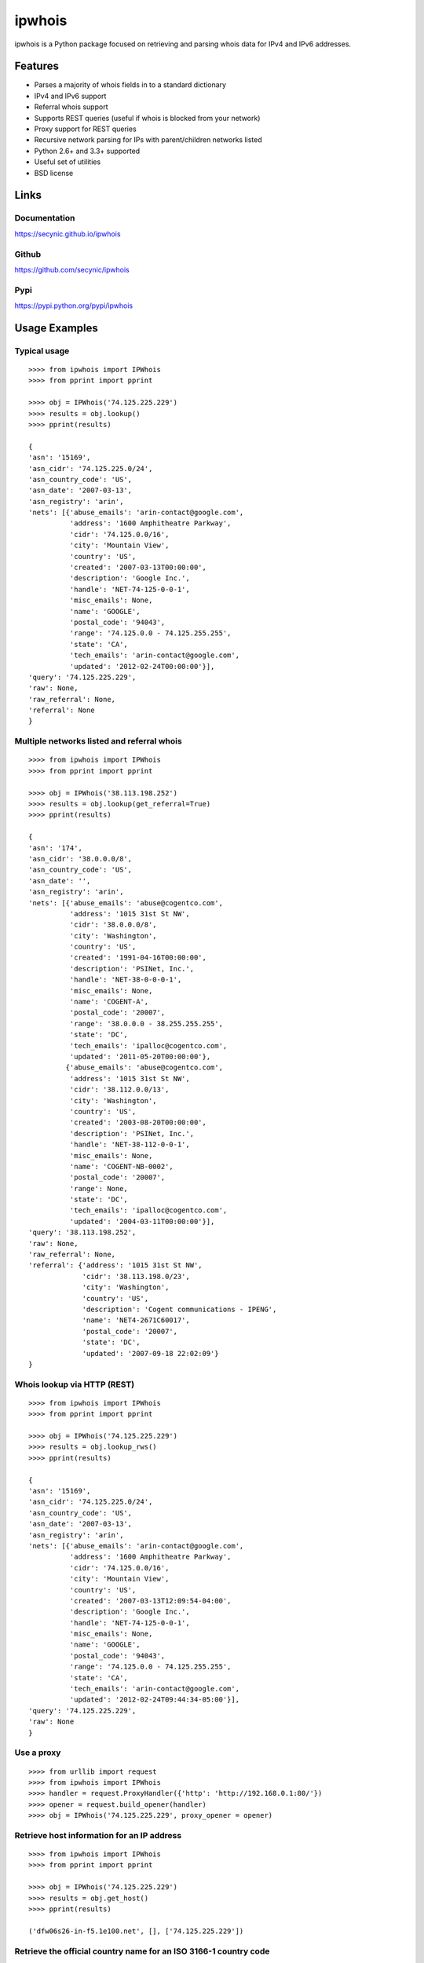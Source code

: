 =======
ipwhois
=======

ipwhois is a Python package focused on retrieving and parsing whois data
for IPv4 and IPv6 addresses.

Features
========

* Parses a majority of whois fields in to a standard dictionary
* IPv4 and IPv6 support
* Referral whois support
* Supports REST queries (useful if whois is blocked from your network)
* Proxy support for REST queries
* Recursive network parsing for IPs with parent/children networks listed
* Python 2.6+ and 3.3+ supported
* Useful set of utilities
* BSD license

Links
=====

Documentation
-------------

https://secynic.github.io/ipwhois

Github
------

https://github.com/secynic/ipwhois

Pypi
----

https://pypi.python.org/pypi/ipwhois

Usage Examples
==============

Typical usage
-------------

::

	>>>> from ipwhois import IPWhois
	>>>> from pprint import pprint
	
	>>>> obj = IPWhois('74.125.225.229')
	>>>> results = obj.lookup()
	>>>> pprint(results)
	
	{
	'asn': '15169',
	'asn_cidr': '74.125.225.0/24',
	'asn_country_code': 'US',
	'asn_date': '2007-03-13',
	'asn_registry': 'arin',
	'nets': [{'abuse_emails': 'arin-contact@google.com',
	          'address': '1600 Amphitheatre Parkway',
	          'cidr': '74.125.0.0/16',
	          'city': 'Mountain View',
	          'country': 'US',
	          'created': '2007-03-13T00:00:00',
	          'description': 'Google Inc.',
	          'handle': 'NET-74-125-0-0-1',
	          'misc_emails': None,
	          'name': 'GOOGLE',
	          'postal_code': '94043',
	          'range': '74.125.0.0 - 74.125.255.255',
	          'state': 'CA',
	          'tech_emails': 'arin-contact@google.com',
	          'updated': '2012-02-24T00:00:00'}],
	'query': '74.125.225.229',
	'raw': None,
	'raw_referral': None,
	'referral': None
	}

Multiple networks listed and referral whois
-------------------------------------------

::

    >>>> from ipwhois import IPWhois
    >>>> from pprint import pprint

    >>>> obj = IPWhois('38.113.198.252')
    >>>> results = obj.lookup(get_referral=True)
    >>>> pprint(results)

    {
    'asn': '174',
    'asn_cidr': '38.0.0.0/8',
    'asn_country_code': 'US',
    'asn_date': '',
    'asn_registry': 'arin',
    'nets': [{'abuse_emails': 'abuse@cogentco.com',
              'address': '1015 31st St NW',
              'cidr': '38.0.0.0/8',
              'city': 'Washington',
              'country': 'US',
              'created': '1991-04-16T00:00:00',
              'description': 'PSINet, Inc.',
              'handle': 'NET-38-0-0-0-1',
              'misc_emails': None,
              'name': 'COGENT-A',
              'postal_code': '20007',
              'range': '38.0.0.0 - 38.255.255.255',
              'state': 'DC',
              'tech_emails': 'ipalloc@cogentco.com',
              'updated': '2011-05-20T00:00:00'},
             {'abuse_emails': 'abuse@cogentco.com',
              'address': '1015 31st St NW',
              'cidr': '38.112.0.0/13',
              'city': 'Washington',
              'country': 'US',
              'created': '2003-08-20T00:00:00',
              'description': 'PSINet, Inc.',
              'handle': 'NET-38-112-0-0-1',
              'misc_emails': None,
              'name': 'COGENT-NB-0002',
              'postal_code': '20007',
              'range': None,
              'state': 'DC',
              'tech_emails': 'ipalloc@cogentco.com',
              'updated': '2004-03-11T00:00:00'}],
    'query': '38.113.198.252',
    'raw': None,
    'raw_referral': None,
    'referral': {'address': '1015 31st St NW',
                 'cidr': '38.113.198.0/23',
                 'city': 'Washington',
                 'country': 'US',
                 'description': 'Cogent communications - IPENG',
                 'name': 'NET4-2671C60017',
                 'postal_code': '20007',
                 'state': 'DC',
                 'updated': '2007-09-18 22:02:09'}
    }
	
Whois lookup via HTTP (REST)
----------------------------

::

	>>>> from ipwhois import IPWhois
	>>>> from pprint import pprint
	
	>>>> obj = IPWhois('74.125.225.229')
	>>>> results = obj.lookup_rws()
	>>>> pprint(results)
	
	{
	'asn': '15169',
	'asn_cidr': '74.125.225.0/24',
	'asn_country_code': 'US',
	'asn_date': '2007-03-13',
	'asn_registry': 'arin',
	'nets': [{'abuse_emails': 'arin-contact@google.com',
	          'address': '1600 Amphitheatre Parkway',
	          'cidr': '74.125.0.0/16',
	          'city': 'Mountain View',
	          'country': 'US',
	          'created': '2007-03-13T12:09:54-04:00',
	          'description': 'Google Inc.',
	          'handle': 'NET-74-125-0-0-1',
	          'misc_emails': None,
	          'name': 'GOOGLE',
	          'postal_code': '94043',
	          'range': '74.125.0.0 - 74.125.255.255',
	          'state': 'CA',
	          'tech_emails': 'arin-contact@google.com',
	          'updated': '2012-02-24T09:44:34-05:00'}],
	'query': '74.125.225.229',
	'raw': None
	}

Use a proxy
-----------

::

	>>>> from urllib import request
	>>>> from ipwhois import IPWhois
	>>>> handler = request.ProxyHandler({'http': 'http://192.168.0.1:80/'})
	>>>> opener = request.build_opener(handler)
	>>>> obj = IPWhois('74.125.225.229', proxy_opener = opener)

Retrieve host information for an IP address
-------------------------------------------

::

	>>>> from ipwhois import IPWhois
	>>>> from pprint import pprint
	
	>>>> obj = IPWhois('74.125.225.229')
	>>>> results = obj.get_host()
	>>>> pprint(results)
	
	('dfw06s26-in-f5.1e100.net', [], ['74.125.225.229'])
		
Retrieve the official country name for an ISO 3166-1 country code
-----------------------------------------------------------------

::

	>>>> from ipwhois import IPWhois
	>>>> from ipwhois.utils import get_countries
	
	>>>> countries = get_countries()
	>>>> obj = IPWhois('74.125.225.229')
	>>>> results = obj.lookup(False)
	>>>> print(countries[results['nets'][0]['country']])

	United States

Parse out IP addresses and ports from text or a file
----------------------------------------------------

::

	>>>> from ipwhois.utils import unique_addresses
	>>>> from pprint import pprint

	>>>> input_data = (
            'You can have IPs like 74.125.225.229, or 2001:4860:4860::8888'
            'Put a port at the end 74.125.225.229:80 or for IPv6: '
            '[2001:4860:4860::8888]:443 or even networks like '
            '74.125.0.0/16 and 2001:4860::/32.'
	)

	>>>> results = unique_addresses(data=input_data, file_path=None)
	>>>> pprint(results)

	{'2001:4860:4860::8888': {'count': 2, 'ports': {'443': 1}},
	 '2001:4860::/32': {'count': 1, 'ports': {}},
	 '74.125.0.0/16': {'count': 1, 'ports': {}},
	 '74.125.225.229': {'count': 2, 'ports': {'80': 1}}}

Dependencies
============

Python 2.6, 2.7::

    dnspython
    ipaddr

Python 3.3+::

    dnspython3

Installing
==========

Latest version from PyPi::

	pip install --upgrade ipwhois

Latest version from GitHub::

	pip install -e git+https://github.com/secynic/ipwhois@master#egg=ipwhois

Parsing
=======

Parsing is currently limited to CIDR, country, name, handle, range,
description, state, city, address, postal_code, abuse_emails, tech_emails,
misc_emails, created and updated fields. This is assuming that those fields
are present (for both whois and rwhois).

Some IPs have parent networks listed. The parser attempts to recognize this, 
and break the networks into individual dictionaries. If a single network has 
multiple CIDRs, they will be separated by ', '.

Sometimes, you will see whois information with multiple consecutive same name 
fields, e.g., Description: some text\\nDescription: more text. The parser will 
recognize this and the returned result will have the values separated by '\\n'.

REST (HTTP)
===========

IPWhois.lookup_rws() should be faster than IPWhois.lookup(), but may not be as 
reliable. REST queries do not support referral whois lookups. AFRINIC does not
have a Whois-RWS service yet; we have to rely on the Ripe RWS service, which
does not contain all of the data we need. The LACNIC RWS service is supported,
but is in beta. This may result in availability or performance issues.

Country Codes
=============

The legacy country code listing (iso_3166-1_list_en.xml) is no longer
available as a free export from iso.org. Support has been added for
iso_3166-1.csv, which is now the default.

Use Legacy XML File::

	>>>> from ipwhois.utils import get_countries
	>>>> countries = get_countries(is_legacy_xml=True)

IP Reputation Support?
======================

This feature is under consideration. Take a look at TekDefense's Automater for
now: `TekDefense-Automater <https://github.com/1aN0rmus/TekDefense-Automater>`_

Domain Support?
===============

There are no plans for domain whois support in this project. It is under
consideration as a new library in the future.

For now, consider using Sven Slootweg's
`python-whois <https://github.com/joepie91/python-whois>`_ for a library with
domain support.

Special Thanks
==============

Thank you JetBrains for the PyCharm open source support.
